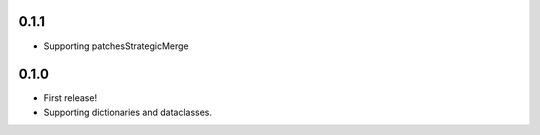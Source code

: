 0.1.1
=====

* Supporting patchesStrategicMerge

0.1.0
=====

* First release!
* Supporting dictionaries and dataclasses.
